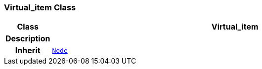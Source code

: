 === Virtual_item Class

[cols="^1,3,5"]
|===
h|*Class*
2+^h|*Virtual_item*

h|*Description*
2+a|

h|*Inherit*
2+|`link:/releases/BASE/{base_release}/base.html#_node_class[Node^]`

|===
